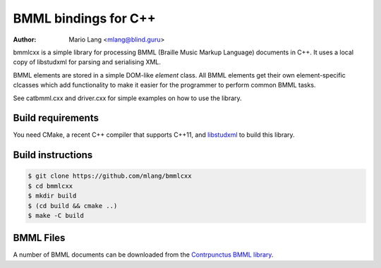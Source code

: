 =====================
BMML bindings for C++
=====================

:Author: Mario Lang <mlang@blind.guru>

bmmlcxx is a simple library for processing BMML (Braille Music Markup Language)
documents in C++.  It uses a local copy of libstudxml for
parsing and serialising XML.

BMML elements are stored in a simple DOM-like `element` class.
All BMML elements get their own
element-specific clcasses which add functionality to make it
easier for the programmer to perform common BMML tasks.

See catbmml.cxx and driver.cxx for simple examples on how to use the library.

Build requirements
------------------

You need CMake, a recent C++ compiler that supports C++11, and libstudxml_
to build this library.

.. _libstudxml: http://www.codesynthesis.com/projects/libstudxml/

Build instructions
------------------

.. code-block:: console

   $ git clone https://github.com/mlang/bmmlcxx
   $ cd bmmlcxx
   $ mkdir build
   $ (cd build && cmake ..)
   $ make -C build

BMML Files
----------

A number of BMML documents can be downloaded from the `Contrpunctus BMML library`_.

.. _`Contrpunctus BMML library`: http://www.contrapunctus.it/library

